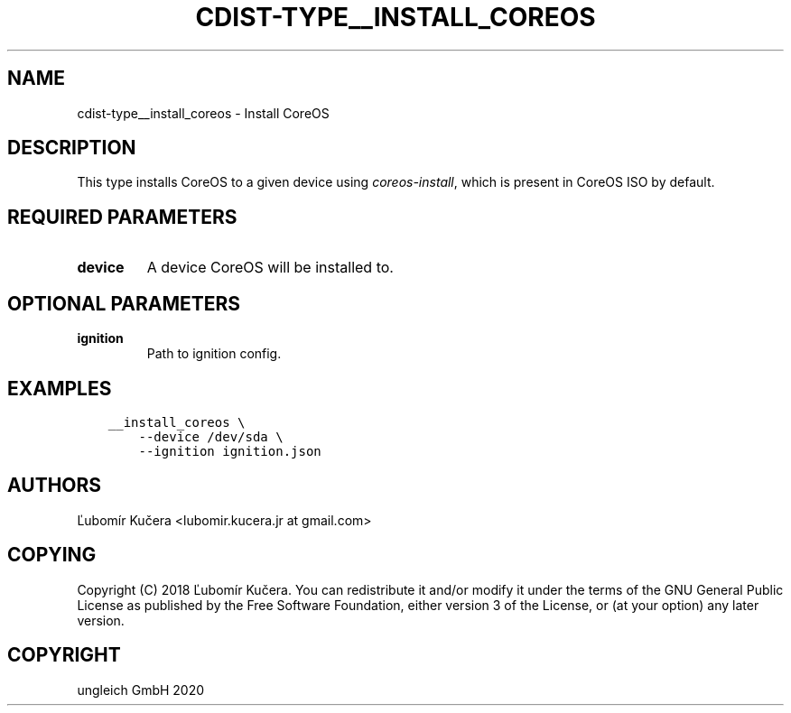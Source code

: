 .\" Man page generated from reStructuredText.
.
.TH "CDIST-TYPE__INSTALL_COREOS" "7" "Nov 08, 2020" "6.9.1" "cdist"
.
.nr rst2man-indent-level 0
.
.de1 rstReportMargin
\\$1 \\n[an-margin]
level \\n[rst2man-indent-level]
level margin: \\n[rst2man-indent\\n[rst2man-indent-level]]
-
\\n[rst2man-indent0]
\\n[rst2man-indent1]
\\n[rst2man-indent2]
..
.de1 INDENT
.\" .rstReportMargin pre:
. RS \\$1
. nr rst2man-indent\\n[rst2man-indent-level] \\n[an-margin]
. nr rst2man-indent-level +1
.\" .rstReportMargin post:
..
.de UNINDENT
. RE
.\" indent \\n[an-margin]
.\" old: \\n[rst2man-indent\\n[rst2man-indent-level]]
.nr rst2man-indent-level -1
.\" new: \\n[rst2man-indent\\n[rst2man-indent-level]]
.in \\n[rst2man-indent\\n[rst2man-indent-level]]u
..
.SH NAME
.sp
cdist\-type__install_coreos \- Install CoreOS
.SH DESCRIPTION
.sp
This type installs CoreOS to a given device using \fI\%coreos\-install\fP, which is
present in CoreOS ISO by default.
.SH REQUIRED PARAMETERS
.INDENT 0.0
.TP
.B device
A device CoreOS will be installed to.
.UNINDENT
.SH OPTIONAL PARAMETERS
.INDENT 0.0
.TP
.B ignition
Path to ignition config.
.UNINDENT
.SH EXAMPLES
.INDENT 0.0
.INDENT 3.5
.sp
.nf
.ft C
__install_coreos \e
    \-\-device /dev/sda \e
    \-\-ignition ignition.json
.ft P
.fi
.UNINDENT
.UNINDENT
.SH AUTHORS
.sp
Ľubomír Kučera <lubomir.kucera.jr at gmail.com>
.SH COPYING
.sp
Copyright (C) 2018 Ľubomír Kučera. You can redistribute it
and/or modify it under the terms of the GNU General Public License as
published by the Free Software Foundation, either version 3 of the
License, or (at your option) any later version.
.SH COPYRIGHT
ungleich GmbH 2020
.\" Generated by docutils manpage writer.
.

